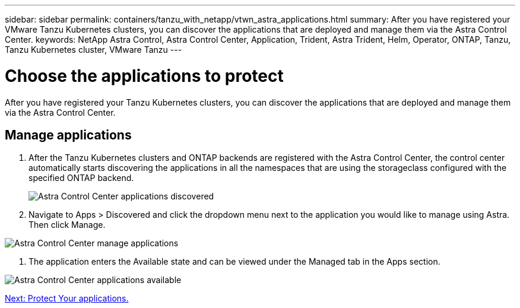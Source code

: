 ---
sidebar: sidebar
permalink: containers/tanzu_with_netapp/vtwn_astra_applications.html
summary: After you have registered your VMware Tanzu Kubernetes clusters, you can discover the applications that are deployed and manage them via the Astra Control Center.
keywords: NetApp Astra Control, Astra Control Center, Application, Trident, Astra Trident, Helm, Operator, ONTAP, Tanzu, Tanzu Kubernetes cluster, VMware Tanzu
---

= Choose the applications to protect

:hardbreaks:
:nofooter:
:icons: font
:linkattrs:
:imagesdir: ./../media/

After you have registered your Tanzu Kubernetes clusters, you can discover the applications that are deployed and manage them via the Astra Control Center.

== Manage applications

.	After the Tanzu Kubernetes clusters and ONTAP backends are registered with the Astra Control Center, the control center automatically starts discovering the applications in all the namespaces that are using the storageclass configured with the specified ONTAP backend.
+
image::vtwn_image15.jpg[Astra Control Center applications discovered]

.	Navigate to Apps > Discovered and click the dropdown menu next to the application you would like to manage using Astra. Then click Manage.

image::vtwn_image16.jpg[Astra Control Center manage applications]

. The application enters the Available state and can be viewed under the Managed tab in the Apps section.

image::vtwn_image17.jpg[Astra Control Center applications available]


link:vtwn_astra_protect.html[Next: Protect Your applications.]
